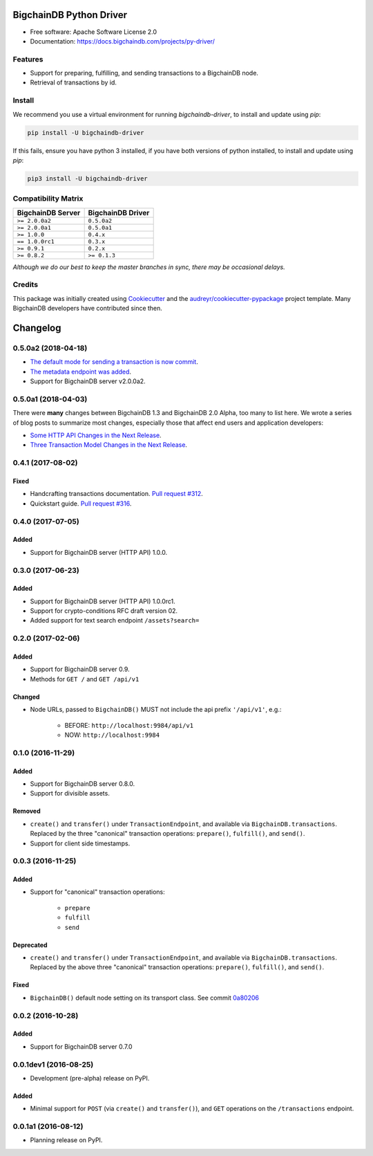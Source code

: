 BigchainDB Python Driver
========================


.. image:: https://img.shields.io/pypi/v/bigchaindb-driver.svg
        :target: https://pypi.python.org/pypi/bigchaindb-driver

.. image:: https://img.shields.io/travis/bigchaindb/bigchaindb-driver/master.svg
        :target: https://travis-ci.org/bigchaindb/bigchaindb-driver

.. image:: https://img.shields.io/codecov/c/github/bigchaindb/bigchaindb-driver/master.svg
    :target: https://codecov.io/github/bigchaindb/bigchaindb-driver?branch=master

.. image:: https://readthedocs.org/projects/bigchaindb-python-driver/badge/?version=latest
        :target: http://bigchaindb.readthedocs.io/projects/py-driver/en/latest/?badge=latest
        :alt: Documentation Status

.. image:: https://pyup.io/repos/github/bigchaindb/bigchaindb-driver/shield.svg
     :target: https://pyup.io/repos/github/bigchaindb/bigchaindb-driver/
     :alt: Updates


* Free software: Apache Software License 2.0
* Documentation: https://docs.bigchaindb.com/projects/py-driver/


Features
--------

* Support for preparing, fulfilling, and sending transactions to a BigchainDB
  node.
* Retrieval of transactions by id.

Install
----------

We recommend you use a virtual environment for running `bigchaindb-driver`, to install and update using `pip`:

.. code-block:: text

    pip install -U bigchaindb-driver

If this fails, ensure you have python 3 installed, if you have both versions of python installed, to install and update using `pip`:

.. code-block:: text

    pip3 install -U bigchaindb-driver

Compatibility Matrix
--------------------

+-----------------------+---------------------------+
| **BigchainDB Server** | **BigchainDB Driver**     |
+=======================+===========================+
| ``>= 2.0.0a2``        | ``0.5.0a2``               |
+-----------------------+---------------------------+
| ``>= 2.0.0a1``        | ``0.5.0a1``               |
+-----------------------+---------------------------+
| ``>= 1.0.0``          | ``0.4.x``                 |
+-----------------------+---------------------------+
| ``== 1.0.0rc1``       | ``0.3.x``                 |
+-----------------------+---------------------------+
| ``>= 0.9.1``          | ``0.2.x``                 |
+-----------------------+---------------------------+
| ``>= 0.8.2``          | ``>= 0.1.3``              |
+-----------------------+---------------------------+

`Although we do our best to keep the master branches in sync, there may be
occasional delays.`


Credits
-------

This package was initially created using Cookiecutter_ and the `audreyr/cookiecutter-pypackage`_ project template. Many BigchainDB developers have contributed since then.

.. _Cookiecutter: https://github.com/audreyr/cookiecutter
.. _`audreyr/cookiecutter-pypackage`: https://github.com/audreyr/cookiecutter-pypackage
.. _cryptoconditions: https://github.com/bigchaindb/cryptoconditions
.. _pynacl: https://github.com/pyca/pynacl/
.. _Networking and Cryptography library: https://nacl.cr.yp.to/


Changelog
=========

0.5.0a2 (2018-04-18)
---------------------
* `The default mode for sending a transaction is now commit <https://github.com/bigchaindb/bigchaindb-driver/issues/386>`_.
* `The metadata endpoint was added <https://github.com/bigchaindb/bigchaindb-driver/issues/347>`_.
* Support for BigchainDB server v2.0.0a2.


0.5.0a1 (2018-04-03)
--------------------
There were **many** changes between BigchainDB 1.3 and BigchainDB 2.0 Alpha, too many to list here. We wrote a series of blog posts to summarize most changes, especially those that affect end users and application developers:

* `Some HTTP API Changes in the Next Release <https://blog.bigchaindb.com/some-http-api-changes-in-the-next-release-49612a537b0c>`_.
* `Three Transaction Model Changes in the Next Release <https://blog.bigchaindb.com/three-transaction-model-changes-in-the-next-release-dadbac50094a>`_.


0.4.1 (2017-08-02)
------------------
Fixed
^^^^^
* Handcrafting transactions documentation. `Pull request #312
  <https://github.com/bigchaindb/bigchaindb-driver/pull/312>`_.
* Quickstart guide. `Pull request #316
  <https://github.com/bigchaindb/bigchaindb-driver/pull/316>`_.

0.4.0 (2017-07-05)
------------------
Added
^^^^^
* Support for BigchainDB server (HTTP API) 1.0.0.

0.3.0 (2017-06-23)
------------------
Added
^^^^^
* Support for BigchainDB server (HTTP API) 1.0.0rc1.
* Support for crypto-conditions RFC draft version 02.
* Added support for text search endpoint ``/assets?search=``

0.2.0 (2017-02-06)
------------------
Added
^^^^^
* Support for BigchainDB server 0.9.
* Methods for ``GET /`` and ``GET /api/v1``

Changed
^^^^^^^
* Node URLs, passed to ``BigchainDB()`` MUST not include the api prefix
  ``'/api/v1'``, e.g.:

    * BEFORE: ``http://localhost:9984/api/v1``
    * NOW: ``http://localhost:9984``

0.1.0 (2016-11-29)
------------------
Added
^^^^^
* Support for BigchainDB server 0.8.0.
* Support for divisible assets.

Removed
^^^^^^^
* ``create()`` and ``transfer()`` under ``TransactionEndpoint``, and available
  via ``BigchainDB.transactions``. Replaced by the three "canonical"
  transaction operations: ``prepare()``, ``fulfill()``, and ``send()``.
* Support for client side timestamps.


0.0.3 (2016-11-25)
------------------
Added
^^^^^
* Support for "canonical" transaction operations:

    * ``prepare``
    * ``fulfill``
    * ``send``

Deprecated
^^^^^^^^^^
* ``create()`` and ``transfer()`` under ``TransactionEndpoint``, and available
  via ``BigchainDB.transactions``. Replaced by the above three "canonical"
  transaction operations: ``prepare()``, ``fulfill()``, and ``send()``.

Fixed
^^^^^
* ``BigchainDB()`` default node setting on its transport class. See commit
  `0a80206 <https://github.com/bigchaindb/bigchaindb-driver/commit/0a80206407ef155d220d25a337dc9a4f51046e70>`_


0.0.2 (2016-10-28)
------------------

Added
^^^^^
* Support for BigchainDB server 0.7.0


0.0.1dev1 (2016-08-25)
----------------------

* Development (pre-alpha) release on PyPI.

Added
^^^^^
* Minimal support for ``POST`` (via ``create()`` and ``transfer()``), and
  ``GET`` operations on the ``/transactions`` endpoint.


0.0.1a1 (2016-08-12)
--------------------

* Planning release on PyPI.



